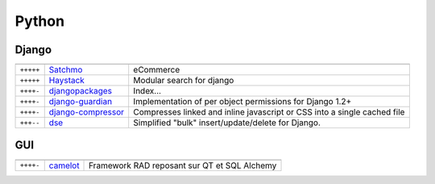 Python
******

.. module:: Python
   :synopsis: Programmation Python

Django
======

.. index:: Django

+-----------+--------------------+--------------------------------------------------------------------------+
|           |                    |                                                                          |
+===========+====================+==========================================================================+
| ``+++++`` | Satchmo_           | eCommerce                                                                |
+-----------+--------------------+--------------------------------------------------------------------------+
| ``+++++`` | Haystack_          | Modular search for django                                                |
+-----------+--------------------+--------------------------------------------------------------------------+
| ``++++-`` | djangopackages_    | Index...                                                                 |
+-----------+--------------------+--------------------------------------------------------------------------+
| ``++++-`` | django-guardian_   | Implementation of per object permissions for Django 1.2+                 |
+-----------+--------------------+--------------------------------------------------------------------------+
| ``++++-`` | django-compressor_ | Compresses linked and inline javascript or CSS into a single cached file |
+-----------+--------------------+--------------------------------------------------------------------------+
| ``+++--`` | dse_               | Simplified "bulk" insert/update/delete for Django.                       |
+-----------+--------------------+--------------------------------------------------------------------------+

.. _djangopackages: http://djangopackages.com 
.. _django-guardian: https://github.com/lukaszb/django-guardian 
.. _django-compressor: https://github.com/mintchaos/django_compressor 
.. _dse: http://pypi.python.org/pypi/dse
.. _Satchmo: http://www.satchmoproject.com/
.. _Haystack: http://haystacksearch.org/

GUI
===

.. index:: GUI

+-----------+----------+----------------------------------------------+
|           |          |                                              |
+===========+==========+==============================================+
| ``++++-`` | camelot_ | Framework RAD reposant sur QT et SQL Alchemy |
+-----------+----------+----------------------------------------------+

.. _camelot: http://www.python-camelot.com 
